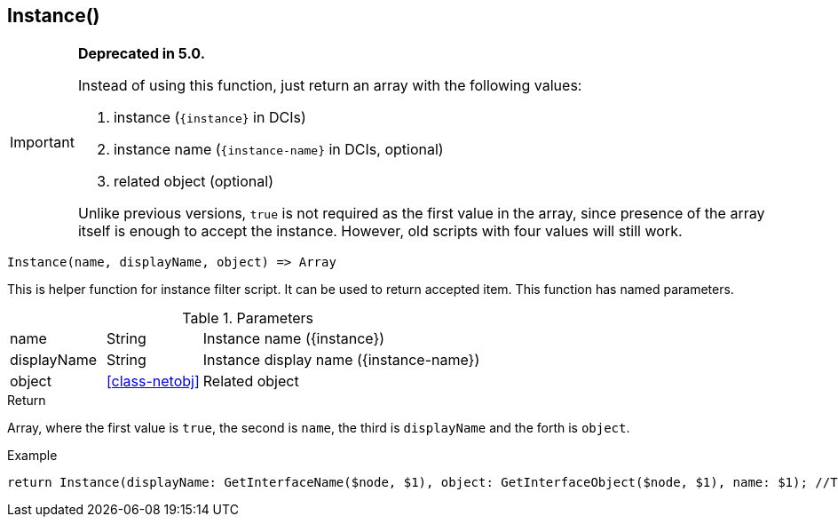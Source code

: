 [.nxsl-function]
[[func-instance]]
== Instance()

****
[IMPORTANT]
====
*Deprecated in 5.0.*

Instead of using this function, just return an array with the following values:

1. instance (`{instance}` in DCIs)
2. instance name (`{instance-name}` in DCIs, optional)
3. related object (optional)

Unlike previous versions, `true` is not required as the first value in the array, since presence of the array itself is enough to accept the instance. However, old scripts with four values will still work.
====
****

[source,c]
----
Instance(name, displayName, object) => Array
----

This is helper function for instance filter script. It can be used to return accepted item.
This function has named parameters.

.Parameters
[cols="1,1,3" grid="none", frame="none"]
|===
|name|String|Instance name ({instance})
|displayName|String|Instance display name ({instance-name})
|object|<<class-netobj>>|Related object
|===

.Return
Array, where the first value is `true`, the second is `name`, the third is `displayName` and the forth is `object`.

.Example
[.source]
....
return Instance(displayName: GetInterfaceName($node, $1), object: GetInterfaceObject($node, $1), name: $1); //This will return correctly formatted array to accept instance
....
